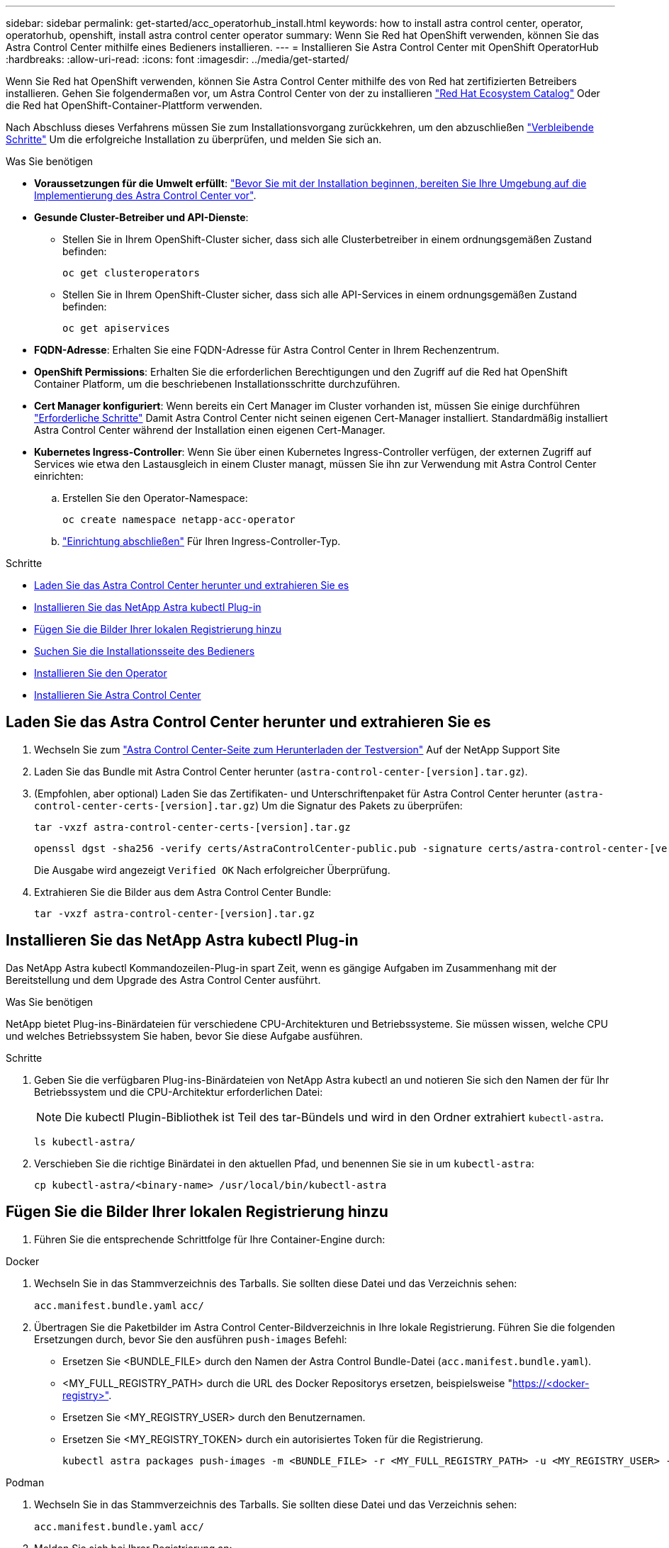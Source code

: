 ---
sidebar: sidebar 
permalink: get-started/acc_operatorhub_install.html 
keywords: how to install astra control center, operator, operatorhub, openshift, install astra control center operator 
summary: Wenn Sie Red hat OpenShift verwenden, können Sie das Astra Control Center mithilfe eines Bedieners installieren. 
---
= Installieren Sie Astra Control Center mit OpenShift OperatorHub
:hardbreaks:
:allow-uri-read: 
:icons: font
:imagesdir: ../media/get-started/


[role="lead"]
Wenn Sie Red hat OpenShift verwenden, können Sie Astra Control Center mithilfe des von Red hat zertifizierten Betreibers installieren. Gehen Sie folgendermaßen vor, um Astra Control Center von der zu installieren https://catalog.redhat.com/software/operators/explore["Red Hat Ecosystem Catalog"^] Oder die Red hat OpenShift-Container-Plattform verwenden.

Nach Abschluss dieses Verfahrens müssen Sie zum Installationsvorgang zurückkehren, um den abzuschließen link:../get-started/install_acc.html#verify-system-status["Verbleibende Schritte"^] Um die erfolgreiche Installation zu überprüfen, und melden Sie sich an.

.Was Sie benötigen
* *Voraussetzungen für die Umwelt erfüllt*: link:requirements.html["Bevor Sie mit der Installation beginnen, bereiten Sie Ihre Umgebung auf die Implementierung des Astra Control Center vor"^].
* *Gesunde Cluster-Betreiber und API-Dienste*:
+
** Stellen Sie in Ihrem OpenShift-Cluster sicher, dass sich alle Clusterbetreiber in einem ordnungsgemäßen Zustand befinden:
+
[source, console]
----
oc get clusteroperators
----
** Stellen Sie in Ihrem OpenShift-Cluster sicher, dass sich alle API-Services in einem ordnungsgemäßen Zustand befinden:
+
[source, console]
----
oc get apiservices
----


* *FQDN-Adresse*: Erhalten Sie eine FQDN-Adresse für Astra Control Center in Ihrem Rechenzentrum.
* *OpenShift Permissions*: Erhalten Sie die erforderlichen Berechtigungen und den Zugriff auf die Red hat OpenShift Container Platform, um die beschriebenen Installationsschritte durchzuführen.
* *Cert Manager konfiguriert*: Wenn bereits ein Cert Manager im Cluster vorhanden ist, müssen Sie einige durchführen link:../get-started/cert-manager-prereqs.html["Erforderliche Schritte"^] Damit Astra Control Center nicht seinen eigenen Cert-Manager installiert. Standardmäßig installiert Astra Control Center während der Installation einen eigenen Cert-Manager.
* *Kubernetes Ingress-Controller*: Wenn Sie über einen Kubernetes Ingress-Controller verfügen, der externen Zugriff auf Services wie etwa den Lastausgleich in einem Cluster managt, müssen Sie ihn zur Verwendung mit Astra Control Center einrichten:
+
.. Erstellen Sie den Operator-Namespace:
+
[listing]
----
oc create namespace netapp-acc-operator
----
.. link:../get-started/install_acc.html#set-up-ingress-for-load-balancing["Einrichtung abschließen"^] Für Ihren Ingress-Controller-Typ.




.Schritte
* <<Laden Sie das Astra Control Center herunter und extrahieren Sie es>>
* <<Installieren Sie das NetApp Astra kubectl Plug-in>>
* <<Fügen Sie die Bilder Ihrer lokalen Registrierung hinzu>>
* <<Suchen Sie die Installationsseite des Bedieners>>
* <<Installieren Sie den Operator>>
* <<Installieren Sie Astra Control Center>>




== Laden Sie das Astra Control Center herunter und extrahieren Sie es

. Wechseln Sie zum https://mysupport.netapp.com/site/downloads/evaluation/astra-control-center["Astra Control Center-Seite zum Herunterladen der Testversion"^] Auf der NetApp Support Site
. Laden Sie das Bundle mit Astra Control Center herunter (`astra-control-center-[version].tar.gz`).
. (Empfohlen, aber optional) Laden Sie das Zertifikaten- und Unterschriftenpaket für Astra Control Center herunter (`astra-control-center-certs-[version].tar.gz`) Um die Signatur des Pakets zu überprüfen:
+
[source, console]
----
tar -vxzf astra-control-center-certs-[version].tar.gz
----
+
[source, console]
----
openssl dgst -sha256 -verify certs/AstraControlCenter-public.pub -signature certs/astra-control-center-[version].tar.gz.sig astra-control-center-[version].tar.gz
----
+
Die Ausgabe wird angezeigt `Verified OK` Nach erfolgreicher Überprüfung.

. Extrahieren Sie die Bilder aus dem Astra Control Center Bundle:
+
[source, console]
----
tar -vxzf astra-control-center-[version].tar.gz
----




== Installieren Sie das NetApp Astra kubectl Plug-in

Das NetApp Astra kubectl Kommandozeilen-Plug-in spart Zeit, wenn es gängige Aufgaben im Zusammenhang mit der Bereitstellung und dem Upgrade des Astra Control Center ausführt.

.Was Sie benötigen
NetApp bietet Plug-ins-Binärdateien für verschiedene CPU-Architekturen und Betriebssysteme. Sie müssen wissen, welche CPU und welches Betriebssystem Sie haben, bevor Sie diese Aufgabe ausführen.

.Schritte
. Geben Sie die verfügbaren Plug-ins-Binärdateien von NetApp Astra kubectl an und notieren Sie sich den Namen der für Ihr Betriebssystem und die CPU-Architektur erforderlichen Datei:
+

NOTE: Die kubectl Plugin-Bibliothek ist Teil des tar-Bündels und wird in den Ordner extrahiert `kubectl-astra`.

+
[source, console]
----
ls kubectl-astra/
----
. Verschieben Sie die richtige Binärdatei in den aktuellen Pfad, und benennen Sie sie in um `kubectl-astra`:
+
[source, console]
----
cp kubectl-astra/<binary-name> /usr/local/bin/kubectl-astra
----




== Fügen Sie die Bilder Ihrer lokalen Registrierung hinzu

. Führen Sie die entsprechende Schrittfolge für Ihre Container-Engine durch:


[role="tabbed-block"]
====
.Docker
--
. Wechseln Sie in das Stammverzeichnis des Tarballs. Sie sollten diese Datei und das Verzeichnis sehen:
+
`acc.manifest.bundle.yaml`
`acc/`

. Übertragen Sie die Paketbilder im Astra Control Center-Bildverzeichnis in Ihre lokale Registrierung. Führen Sie die folgenden Ersetzungen durch, bevor Sie den ausführen `push-images` Befehl:
+
** Ersetzen Sie <BUNDLE_FILE> durch den Namen der Astra Control Bundle-Datei (`acc.manifest.bundle.yaml`).
** <MY_FULL_REGISTRY_PATH> durch die URL des Docker Repositorys ersetzen, beispielsweise "https://<docker-registry>"[].
** Ersetzen Sie <MY_REGISTRY_USER> durch den Benutzernamen.
** Ersetzen Sie <MY_REGISTRY_TOKEN> durch ein autorisiertes Token für die Registrierung.
+
[source, console]
----
kubectl astra packages push-images -m <BUNDLE_FILE> -r <MY_FULL_REGISTRY_PATH> -u <MY_REGISTRY_USER> -p <MY_REGISTRY_TOKEN>
----




--
.Podman
--
. Wechseln Sie in das Stammverzeichnis des Tarballs. Sie sollten diese Datei und das Verzeichnis sehen:
+
`acc.manifest.bundle.yaml`
`acc/`

. Melden Sie sich bei Ihrer Registrierung an:
+
[source, console]
----
podman login <YOUR_REGISTRY>
----
. Vorbereiten und Ausführen eines der folgenden Skripts, das für die von Ihnen verwendete Podman-Version angepasst ist. Ersetzen Sie <MY_FULL_REGISTRY_PATH> durch die URL Ihres Repositorys, die alle Unterverzeichnisse enthält.
+
[source, subs="specialcharacters,quotes"]
----
*Podman 4*
----
+
[source, console]
----
export REGISTRY=<MY_FULL_REGISTRY_PATH>
export PACKAGENAME=acc
export PACKAGEVERSION=22.11.0-82
export DIRECTORYNAME=acc
for astraImageFile in $(ls ${DIRECTORYNAME}/images/*.tar) ; do
astraImage=$(podman load --input ${astraImageFile} | sed 's/Loaded image: //')
astraImageNoPath=$(echo ${astraImage} | sed 's:.*/::')
podman tag ${astraImageNoPath} ${REGISTRY}/netapp/astra/${PACKAGENAME}/${PACKAGEVERSION}/${astraImageNoPath}
podman push ${REGISTRY}/netapp/astra/${PACKAGENAME}/${PACKAGEVERSION}/${astraImageNoPath}
done
----
+
[source, subs="specialcharacters,quotes"]
----
*Podman 3*
----
+
[source, console]
----
export REGISTRY=<MY_FULL_REGISTRY_PATH>
export PACKAGENAME=acc
export PACKAGEVERSION=22.11.0-82
export DIRECTORYNAME=acc
for astraImageFile in $(ls ${DIRECTORYNAME}/images/*.tar) ; do
astraImage=$(podman load --input ${astraImageFile} | sed 's/Loaded image: //')
astraImageNoPath=$(echo ${astraImage} | sed 's:.*/::')
podman tag ${astraImageNoPath} ${REGISTRY}/netapp/astra/${PACKAGENAME}/${PACKAGEVERSION}/${astraImageNoPath}
podman push ${REGISTRY}/netapp/astra/${PACKAGENAME}/${PACKAGEVERSION}/${astraImageNoPath}
done
----
+

NOTE: Der Bildpfad, den das Skript erstellt, sollte abhängig von Ihrer Registrierungskonfiguration wie folgt aussehen: `https://netappdownloads.jfrog.io/docker-astra-control-prod/netapp/astra/acc/22.11.0-82/image:version`



--
====


== Suchen Sie die Installationsseite des Bedieners

. Führen Sie eines der folgenden Verfahren aus, um auf die Installationsseite des Bedieners zuzugreifen:
+
** Von der Red hat OpenShift-Webkonsole aus:
+
... Melden Sie sich in der OpenShift Container Platform UI an.
... Wählen Sie im Seitenmenü die Option *Operatoren > OperatorHub* aus.
... Suchen Sie nach und wählen Sie den Operator des NetApp Astra Control Center aus.


+
image:openshift_operatorhub.png["Dieses Bild zeigt die Installationsseite des Astra Control Center von der OpenShift Container Platform"]

** Aus Dem Red Hat Ecosystem Catalog:
+
... Wählen Sie das NetApp Astra Control Center aus https://catalog.redhat.com/software/operators/detail/611fd22aaf489b8bb1d0f274["Operator"^].
... Wählen Sie *Bereitstellen und Verwenden*.




+
image:red_hat_catalog.png["Dieses Bild zeigt die Übersichtsseite des Astra Control Center, die im RedHat Ecosystem Catalog verfügbar ist"]





== Installieren Sie den Operator

. Füllen Sie die Seite *Install Operator* aus, und installieren Sie den Operator:
+

NOTE: Der Operator ist in allen Cluster-Namespaces verfügbar.

+
.. Wählen Sie den Operator-Namespace oder aus `netapp-acc-operator` Der Namespace wird automatisch im Rahmen der Bedienerinstallation erstellt.
.. Wählen Sie eine manuelle oder automatische Genehmigungsstrategie aus.
+

NOTE: Eine manuelle Genehmigung wird empfohlen. Sie sollten nur eine einzelne Operatorinstanz pro Cluster ausführen.

.. Wählen Sie *Installieren*.
+

NOTE: Wenn Sie eine manuelle Genehmigungsstrategie ausgewählt haben, werden Sie aufgefordert, den manuellen Installationsplan für diesen Operator zu genehmigen.



. Gehen Sie von der Konsole aus zum OperatorHub-Menü und bestätigen Sie, dass der Operator erfolgreich installiert wurde.




== Installieren Sie Astra Control Center

. Wählen Sie in der Konsole auf der Registerkarte *Astra Control Center* des Astra Control Center-Bedieners die Option *AstraControlCenter erstellen* aus.image:openshift_acc-operator_details.png["Dieses Bild zeigt die Bedienerseite des Astra Control Center, auf der die Registerkarte Astra Control Center ausgewählt ist"]
. Füllen Sie die aus `Create AstraControlCenter` Formularfeld:
+
.. Behalten Sie den Namen des Astra Control Center bei oder passen Sie diesen an.
.. Fügen Sie Etiketten für das Astra Control Center hinzu.
.. Aktivieren oder deaktivieren Sie Auto Support. Es wird empfohlen, die Auto Support-Funktion beizubehalten.
.. Geben Sie den FQDN des Astra Control Centers oder die IP-Adresse ein. Kommen Sie nicht herein `http://` Oder `https://` Im Adressfeld.
.. Geben Sie die Astra Control Center-Version ein, z. B. 22.04.1.
.. Geben Sie einen Kontonamen, eine E-Mail-Adresse und einen Administratornamen ein.
.. Wählen Sie eine Richtlinie zur Rückgewinnung von Volumes aus `Retain`, `Recycle`, Oder `Delete`. Der Standardwert ist `Retain`.
.. Wählen Sie den Eingangstyp aus:
+
*** *`Generic`* (`ingressType: "Generic"`) (Standard)
+
Verwenden Sie diese Option, wenn Sie einen anderen Ingress-Controller verwenden oder Ihren eigenen Ingress-Controller verwenden möchten. Nach der Implementierung des Astra Control Center müssen Sie den konfigurieren link:../get-started/install_acc.html#set-up-ingress-for-load-balancing["Eingangs-Controller"^] Um Astra Control Center mit einer URL zu zeigen.

*** *`AccTraefik`* (`ingressType: "AccTraefik"`)
+
Verwenden Sie diese Option, wenn Sie keinen Ingress-Controller konfigurieren möchten. Dies implementiert das Astra Control Center `traefik` Gateway als Service vom Typ Kubernetes „Load Balancer“.

+
Astra Control Center nutzt einen Service vom Typ „loadbalancer“ (`svc/traefik` Im Astra Control Center Namespace) und erfordert, dass ihm eine zugängliche externe IP-Adresse zugewiesen wird. Wenn in Ihrer Umgebung Load Balancer zugelassen sind und Sie noch keine konfiguriert haben, können Sie MetalLB oder einen anderen externen Service Load Balancer verwenden, um dem Dienst eine externe IP-Adresse zuzuweisen. In der Konfiguration des internen DNS-Servers sollten Sie den ausgewählten DNS-Namen für Astra Control Center auf die Load-Balanced IP-Adresse verweisen.

+

NOTE: Einzelheiten zum Servicetyp von „loadbalancer“ und Ingress finden Sie unter link:../get-started/requirements.html["Anforderungen"^].



.. Geben Sie in *Image Registry* Ihren lokalen Container Image Registry-Pfad ein. Kommen Sie nicht herein `http://` Oder `https://` Im Adressfeld.
.. Wenn Sie eine Bildregistrierung verwenden, die eine Authentifizierung erfordert, geben Sie das Bildgeheimnis ein.
+

NOTE: Wenn Sie eine Registrierung verwenden, für die eine Authentifizierung erforderlich ist, <<Erstellen Sie einen Registrierungsschlüssel,Erstellen Sie ein Geheimnis auf dem Cluster>>.

.. Geben Sie den Vornamen des Administrators ein.
.. Konfiguration der Ressourcenskalierung
.. Stellen Sie die Standard-Storage-Klasse bereit.
+

NOTE: Wenn eine Standard-Storage-Klasse konfiguriert ist, stellen Sie sicher, dass diese die einzige Storage-Klasse mit der Standardbeschriftung ist.

.. Definieren Sie die Einstellungen für die Verarbeitung von CRD.


. Wählen Sie die YAML-Ansicht aus, um die ausgewählten Einstellungen zu überprüfen.
. Wählen Sie `Create`.




== Erstellen Sie einen Registrierungsschlüssel

Wenn Sie eine Registrierung verwenden, für die eine Authentifizierung erforderlich ist, erstellen Sie im OpenShift-Cluster ein Geheimnis, und geben Sie den geheimen Namen in ein `Create AstraControlCenter` Formularfeld.

. Erstellen Sie einen Namespace für den Astra Control Center-Betreiber:
+
[listing]
----
oc create ns [netapp-acc-operator or custom namespace]
----
. Erstellen eines Geheimnisses in diesem Namespace:
+
[listing]
----
oc create secret docker-registry astra-registry-cred n [netapp-acc-operator or custom namespace] --docker-server=[your_registry_path] --docker username=[username] --docker-password=[token]
----
+

NOTE: Astra Control unterstützt nur die Geheimnisse der Docker-Registrierung.

. Füllen Sie die übrigen Felder in aus <<Installieren Sie Astra Control Center,Das Feld AstraControlCenter-Formular erstellen>>.




== Wie es weiter geht

Füllen Sie die aus link:../get-started/install_acc.html#verify-system-status["Verbleibende Schritte"^] Um zu überprüfen, ob Astra Control Center erfolgreich installiert wurde, richten Sie einen Ingress-Controller ein (optional), und melden Sie sich an der UI an. Zusätzlich müssen Sie durchführen link:setup_overview.html["Setup-Aufgaben"^] Nach Abschluss der Installation.
